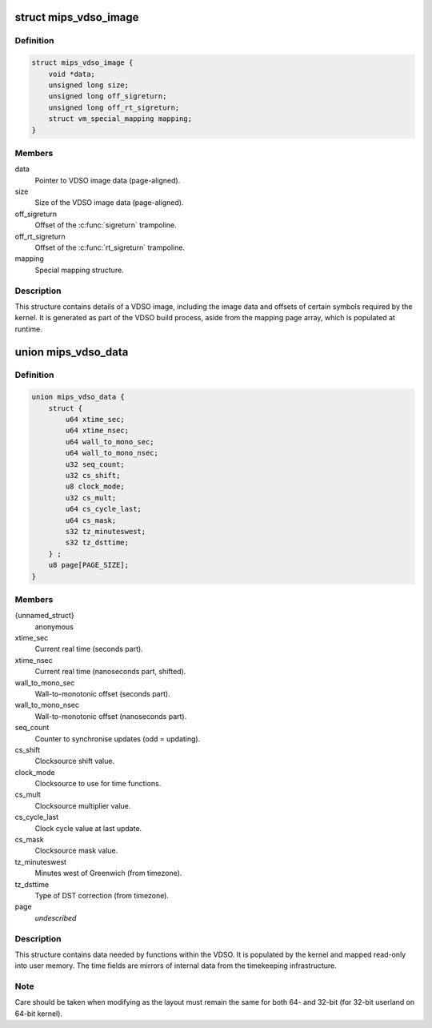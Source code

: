 .. -*- coding: utf-8; mode: rst -*-
.. src-file: arch/mips/include/asm/vdso.h

.. _`mips_vdso_image`:

struct mips_vdso_image
======================

.. c:type:: struct mips_vdso_image

    Details of a VDSO image.

.. _`mips_vdso_image.definition`:

Definition
----------

.. code-block:: c

    struct mips_vdso_image {
        void *data;
        unsigned long size;
        unsigned long off_sigreturn;
        unsigned long off_rt_sigreturn;
        struct vm_special_mapping mapping;
    }

.. _`mips_vdso_image.members`:

Members
-------

data
    Pointer to VDSO image data (page-aligned).

size
    Size of the VDSO image data (page-aligned).

off_sigreturn
    Offset of the \ :c:func:`sigreturn`\  trampoline.

off_rt_sigreturn
    Offset of the \ :c:func:`rt_sigreturn`\  trampoline.

mapping
    Special mapping structure.

.. _`mips_vdso_image.description`:

Description
-----------

This structure contains details of a VDSO image, including the image data
and offsets of certain symbols required by the kernel. It is generated as
part of the VDSO build process, aside from the mapping page array, which is
populated at runtime.

.. _`mips_vdso_data`:

union mips_vdso_data
====================

.. c:type:: struct mips_vdso_data

    Data provided by the kernel for the VDSO.

.. _`mips_vdso_data.definition`:

Definition
----------

.. code-block:: c

    union mips_vdso_data {
        struct {
            u64 xtime_sec;
            u64 xtime_nsec;
            u64 wall_to_mono_sec;
            u64 wall_to_mono_nsec;
            u32 seq_count;
            u32 cs_shift;
            u8 clock_mode;
            u32 cs_mult;
            u64 cs_cycle_last;
            u64 cs_mask;
            s32 tz_minuteswest;
            s32 tz_dsttime;
        } ;
        u8 page[PAGE_SIZE];
    }

.. _`mips_vdso_data.members`:

Members
-------

{unnamed_struct}
    anonymous

xtime_sec
    Current real time (seconds part).

xtime_nsec
    Current real time (nanoseconds part, shifted).

wall_to_mono_sec
    Wall-to-monotonic offset (seconds part).

wall_to_mono_nsec
    Wall-to-monotonic offset (nanoseconds part).

seq_count
    Counter to synchronise updates (odd = updating).

cs_shift
    Clocksource shift value.

clock_mode
    Clocksource to use for time functions.

cs_mult
    Clocksource multiplier value.

cs_cycle_last
    Clock cycle value at last update.

cs_mask
    Clocksource mask value.

tz_minuteswest
    Minutes west of Greenwich (from timezone).

tz_dsttime
    Type of DST correction (from timezone).

page
    *undescribed*

.. _`mips_vdso_data.description`:

Description
-----------

This structure contains data needed by functions within the VDSO. It is
populated by the kernel and mapped read-only into user memory. The time
fields are mirrors of internal data from the timekeeping infrastructure.

.. _`mips_vdso_data.note`:

Note
----

Care should be taken when modifying as the layout must remain the same
for both 64- and 32-bit (for 32-bit userland on 64-bit kernel).

.. This file was automatic generated / don't edit.

